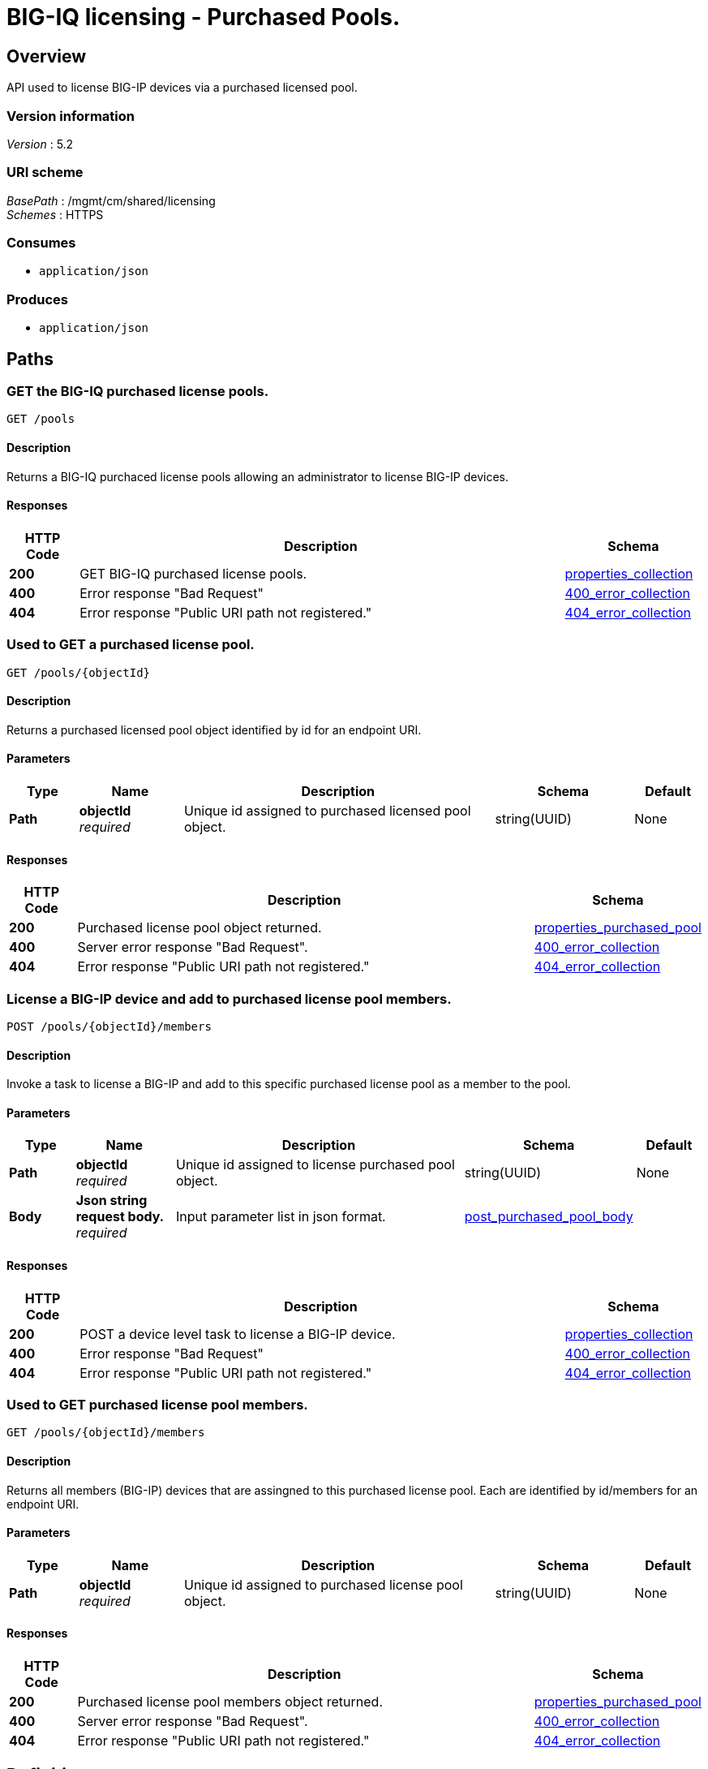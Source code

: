 = BIG-IQ licensing - Purchased Pools.


[[_overview]]
== Overview
API used to license BIG-IP devices via a purchased licensed pool.


=== Version information
[%hardbreaks]
_Version_ : 5.2


=== URI scheme
[%hardbreaks]
_BasePath_ : /mgmt/cm/shared/licensing
_Schemes_ : HTTPS


=== Consumes

* `application/json`


=== Produces

* `application/json`




[[_paths]]
== Paths

[[_pools_get]]
=== GET the BIG-IQ purchased license pools.
....
GET /pools
....


==== Description
Returns a BIG-IQ purchaced license pools allowing an administrator to license BIG-IP devices.


==== Responses

[options="header", cols=".^2,.^14,.^4"]
|===
|HTTP Code|Description|Schema
|*200*|GET BIG-IQ purchased license pools.|<<_properties_collection,properties_collection>>
|*400*|Error response "Bad Request"|<<_400_error_collection,400_error_collection>>
|*404*|Error response "Public URI path not registered."|<<_404_error_collection,404_error_collection>>
|===


[[_pools_objectid_get]]
=== Used to GET a purchased license pool.
....
GET /pools/{objectId}
....


==== Description
Returns a purchased licensed pool object identified by id for an endpoint URI.


==== Parameters

[options="header", cols=".^2,.^3,.^9,.^4,.^2"]
|===
|Type|Name|Description|Schema|Default
|*Path*|*objectId* +
_required_|Unique id assigned to purchased licensed pool object.|string(UUID)|None
|===


==== Responses

[options="header", cols=".^2,.^14,.^4"]
|===
|HTTP Code|Description|Schema
|*200*|Purchased license pool object returned.|<<_properties_purchased_pool,properties_purchased_pool>>
|*400*|Server error response "Bad Request".|<<_400_error_collection,400_error_collection>>
|*404*|Error response "Public URI path not registered."|<<_404_error_collection,404_error_collection>>
|===


[[_pools_objectid_members_post]]
=== License a BIG-IP device and add to purchased license pool members.
....
POST /pools/{objectId}/members
....


==== Description
Invoke a task to license a BIG-IP and add to this specific purchased license pool as a member to the pool.


==== Parameters

[options="header", cols=".^2,.^3,.^9,.^4,.^2"]
|===
|Type|Name|Description|Schema|Default
|*Path*|*objectId* +
_required_|Unique id assigned to license purchased pool object.|string(UUID)|None
|*Body*|*Json string request body.* +
_required_|Input parameter list in json format.|<<_post_purchased_pool_body,post_purchased_pool_body>>|
|===


==== Responses

[options="header", cols=".^2,.^14,.^4"]
|===
|HTTP Code|Description|Schema
|*200*|POST a device level task to license a BIG-IP device.|<<_properties_collection,properties_collection>>
|*400*|Error response "Bad Request"|<<_400_error_collection,400_error_collection>>
|*404*|Error response "Public URI path not registered."|<<_404_error_collection,404_error_collection>>
|===


[[_pools_objectid_members_get]]
=== Used to GET purchased license pool members.
....
GET /pools/{objectId}/members
....


==== Description
Returns all members (BIG-IP) devices that are assingned to this purchased license pool. Each are identified by id/members for an endpoint URI.


==== Parameters

[options="header", cols=".^2,.^3,.^9,.^4,.^2"]
|===
|Type|Name|Description|Schema|Default
|*Path*|*objectId* +
_required_|Unique id assigned to purchased license pool object.|string(UUID)|None
|===


==== Responses

[options="header", cols=".^2,.^14,.^4"]
|===
|HTTP Code|Description|Schema
|*200*|Purchased license pool members object returned.|<<_properties_purchased_pool,properties_purchased_pool>>
|*400*|Server error response "Bad Request".|<<_400_error_collection,400_error_collection>>
|*404*|Error response "Public URI path not registered."|<<_404_error_collection,404_error_collection>>
|===




[[_definitions]]
== Definitions

[[_400_error_collection]]
=== 400_error_collection

[options="header", cols=".^3,.^11,.^4"]
|===
|Name|Description|Schema
|*errorStack* +
_optional_ +
_read-only_|Error stack trace returned by java.|string
|*items* +
_optional_|Collection of purchased license pool objects.|< object > array
|*kind* +
_optional_ +
_read-only_|Type information for purchased license pools - cm:shared:licensing:pools:licensepoolworkerstate.|string
|*message* +
_optional_ +
_read-only_|Error message returned from server.|string
|*requestBody* +
_optional_ +
_read-only_|The data in the request body. GET (None)|string
|*requestOperationId* +
_optional_ +
_read-only_|Unique id assigned to rest operation.|integer(int64)
|===


[[_404_error_collection]]
=== 404_error_collection

[options="header", cols=".^3,.^11,.^4"]
|===
|Name|Description|Schema
|*errorStack* +
_optional_ +
_read-only_|Error stack trace returned by java.|string
|*items* +
_optional_|Collection of purchased license pool objects.|< object > array
|*kind* +
_optional_ +
_read-only_|Type information for purchased license pools - cm:shared:licensing:pools:licensepoolworkerstate.|string
|*message* +
_optional_ +
_read-only_|Error message returned from server.|string
|*requestBody* +
_optional_ +
_read-only_|The data in the request body. GET (None)|string
|*requestOperationId* +
_optional_ +
_read-only_|Unique id assigned to rest operation.|integer(int64)
|===

[[_post_purchased_pool_body]]
=== post_purchased_pool_body

[options="header", cols=".^3,.^11,.^4"]
|===
|Name|Description|Schema
|*deviceAddress* +
_required_|IP Address of BIGIP you wish to license.|string
|*username* +
_required_|Username of BIGIP you wish to license.|string
|*password* +
_required_|Password of BIGIP you wish to license.|string
|===

[[_properties_collection]]
=== properties_collection

[options="header", cols=".^3,.^11,.^4"]
|===
|Name|Description|Schema
|*generation* +
_optional_ +
_read-only_|A integer that will track change made to a purchased license pool collection object. generation.|integer(int64)
|*items* +
_optional_|Collection of purchased license pool objects.|< object > array
|*kind* +
_optional_ +
_read-only_|Type information for a purchased license pool collection object.|string
|*lastUpdateMicros* +
_optional_ +
_read-only_|Update time (micros) for last change made to an purchaced license pool collection object. time.|integer(int64)
|*selfLink* +
_optional_ +
_read-only_|A reference link URI to a purchased license pool collection object.|string
|===


[[_properties_purchased_pool]]
=== properties_purchased_pool

[options="header", cols=".^3,.^11,.^4"]
|===
|Name|Description|Schema
|*baseRegKey* +
_optional_|Based Registration Key used to (re) activate purchased license pool.|string
|*freeDeviceLicenses* +
_read-only_|Total number of free device licenses for this purchased license pool.|integer
|*generation* +
_optional_ +
_read-only_|A integer that will track change made to a purchased license pool object. generation.|integer(int64)
|*isInternal* +
_BIG-IQ use only_|Is this purchased licensed pool internal to BIG-IQ.|boolean
|*kind* +
_optional_ +
_read-only_|Type information for this purchased license pool object.|string
|*lastUpdateMicros* +
_optional_ +
_read-only_|Update time (micros) for last change made to an purchased license pool object. time.|integer(int64)
|*licenseState* +
_read-only_|State representation of what is returned from the license server.|<<_properties_purchased_pool_licensestate,licenseState>>
|*licenseText* +
_optional_ +
_read-only_|Contents of licensed purchased pool. Spefices for purchased license pool such as Auth version, Tech support info, license tokens, keys etc..|string
|*method* +
_optional_|Activation method used. (Example - MANUAL / AUTOMATIC)|string
|*name* +
_optional_|Name of purchased license pool object.|string
|*privateKey* +
_optional_|Private key cryptography keys which are known only to the owner.|string
|*publicKey* +
_optional_|Public key cryptography which may be disseminated widely.|< integer > array
|*registeredKey* +
_optional_|Registered key post cryptography response from server.|< integer > array
|*selfLink* +
_optional_ +
_read-only_|Reference link to ppurchased licensed pool.|string
|*sortName* +
_optional_|Sort string based on BIG-IQ licensing type. (Purchased Pool)|string
|*state* +
_optional_|State of license for purchaced license pool. (Example - LICENSED)|string
|*totalDeviceLicenses* +
_optional_|Total number of device licenses for this purchased license pool.|integer
|*uuid* +
_optional_ +
_read-only_|Unique id assigned to a purchased license pool object.|string
|===

[[_properties_purchased_pool_licensestate]]
*licenseState*

[options="header", cols=".^3,.^11,.^4"]
|===
|Name|Description|Schema
|*activeModules* +
_optional_|Modules activivated for purchased license pool. (Example - VEP1, LTM, 1G, 4 Instances\|V092327-5105381\|IPV6 Gateway\|Rate Shaping\|Ram Cache)|< string > array
|*authVers* +
_optional_|Version of authentication used by BIG-IQ. (Example - 5b)|string
|*authorization* +
_optional_|Authorization string used by purchased license pool. Response from license server.|string
|*dossier* +
_optional_|Dossier generated for this purchased license pool. Response from license server.|string
|*evaluationEndDateTime* +
_optional_|End date and time a license server evaluate took place (Format - 2016-10-26T00:00:00-04:00)|string
|*evaluationStartDateTime* +
_optional_|Start date and time a license server evaluate took place (Format - 2016-10-26T00:00:00-04:00)|string
|*exclusivePlatform* +
_optional_|Platfrom description response from server. (Example - BIG-IQ Pool, Z100, Z100H, Z100K, Z100x)|< string > array
|*featureFlags* +
_optional_|Descritive flags avalible to purchased license pools.|< <<_properties_purchased_pool_featureflags,featureFlags>> > array
|*licenseDateTime* +
_optional_|Date and time license was generated. (Format - 2016-10-26T00:00:00-04:00)|string
|*licenseEndDateTime* +
_optional_|End date and time a license was instatiated on BIG-IQ (Format - 2016-10-26T00:00:00-04:00)|string
|*licenseStartDateTime* +
_optional_|Start date and time a license was instatiated on BIG-IQ (Format - 2016-10-26T00:00:00-04:00)|string
|*licenseVersion* +
_optional_|Version of BIG-IQ this license is generated for. (Example - 5.1.0)|string
|*optionalModules* +
_optional_|Modules that are optional for purchased license pool. (Example - VEP1, LTM, 1G, Add 25 Instances)|< string > array
|*platformId* +
_optional_|Type of BIG-IQ platform information. (Example - BIG-IQ Pool)|string
|*registrationKey* +
_optional_|Registration Key used by this purchased license pool. Response from license server.|string
|*serviceCheckDateTime* +
_optional_|Data and time the last service check status request / respose occur from server. (Format - 2016-10-26T00:00:00-04:00)|string
|*serviceStatus* +
_optional_|Server response describing service status. (Example - As of 2016-10-26 this system has an active service contract.)|string
|*usage* +
_optional_|Organization usage data. Example - F5 Internal Product Development|string
|*vendor* +
_optional_|Company Name. Example F5 Networks, Inc.|string
|===

[[_properties_purchased_pool_featureflags]]
*featureFlags*

[options="header", cols=".^3,.^11,.^4"]
|===
|Name|Description|Schema
|*featureName* +
_optional_|Name of feature. (Example - purchased_license_pool_count, apm_urlf_limited_session, apm_web_applications)|string
|*featureValue* +
_optional_|Weighted value for each feature. (Example - 10)|string
|===





